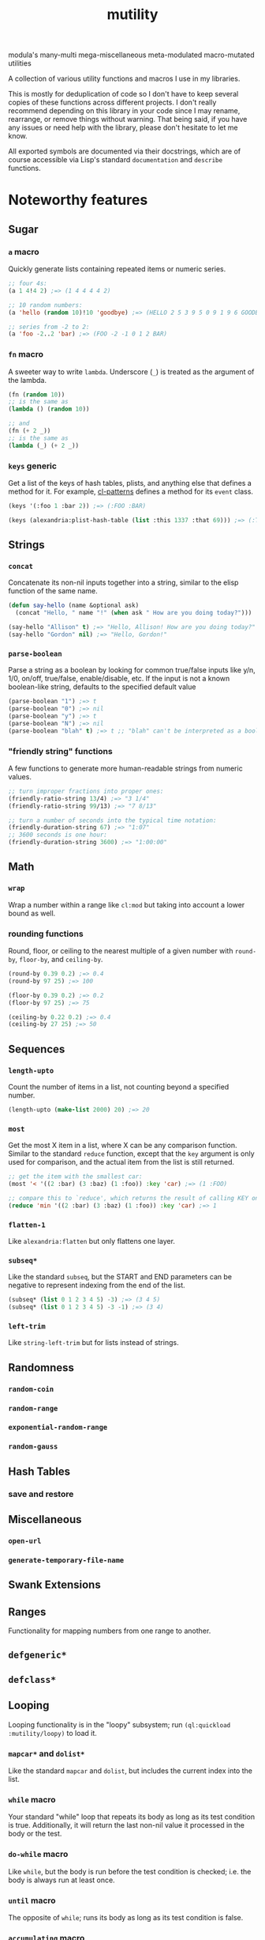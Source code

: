 #+TITLE: mutility

modula's many-multi mega-miscellaneous meta-modulated macro-mutated utilities

A collection of various utility functions and macros I use in my libraries.

This is mostly for deduplication of code so I don't have to keep several copies of these functions across different projects. I don't really recommend depending on this library in your code since I may rename, rearrange, or remove things without warning. That being said, if you have any issues or need help with the library, please don't hesitate to let me know.

All exported symbols are documented via their docstrings, which are of course accessible via Lisp's standard ~documentation~ and ~describe~ functions.

* Noteworthy features

** Sugar

*** ~a~ macro

Quickly generate lists containing repeated items or numeric series.

#+BEGIN_SRC lisp
;; four 4s:
(a 1 4!4 2) ;=> (1 4 4 4 4 2)

;; 10 random numbers:
(a 'hello (random 10)!10 'goodbye) ;=> (HELLO 2 5 3 9 5 0 9 1 9 6 GOODBYE)

;; series from -2 to 2:
(a 'foo -2..2 'bar) ;=> (FOO -2 -1 0 1 2 BAR)
#+END_SRC

*** ~fn~ macro

A sweeter way to write ~lambda~. Underscore (~_~) is treated as the argument of the lambda.

#+BEGIN_SRC lisp
(fn (random 10))
;; is the same as
(lambda () (random 10))

;; and
(fn (+ 2 _))
;; is the same as
(lambda (_) (+ 2 _))
#+END_SRC

*** ~keys~ generic

Get a list of the keys of hash tables, plists, and anything else that defines a method for it. For example, [[https://github.com/defaultxr/cl-patterns][cl-patterns]] defines a method for its ~event~ class.

#+BEGIN_SRC lisp
(keys '(:foo 1 :bar 2)) ;=> (:FOO :BAR)

(keys (alexandria:plist-hash-table (list :this 1337 :that 69))) ;=> (:THIS :THAT)
#+END_SRC

** Strings

*** ~concat~

Concatenate its non-nil inputs together into a string, similar to the elisp function of the same name.

#+BEGIN_SRC lisp
(defun say-hello (name &optional ask)
  (concat "Hello, " name "!" (when ask " How are you doing today?")))

(say-hello "Allison" t) ;=> "Hello, Allison! How are you doing today?"
(say-hello "Gordon" nil) ;=> "Hello, Gordon!"
#+END_SRC

*** ~parse-boolean~

Parse a string as a boolean by looking for common true/false inputs like y/n, 1/0, on/off, true/false, enable/disable, etc. If the input is not a known boolean-like string, defaults to the specified default value

#+BEGIN_SRC lisp
(parse-boolean "1") ;=> t
(parse-boolean "0") ;=> nil
(parse-boolean "y") ;=> t
(parse-boolean "N") ;=> nil
(parse-boolean "blah" t) ;=> t ;; "blah" can't be interpreted as a boolean, so it defaults to the provided value of t.
#+END_SRC

*** "friendly string" functions

A few functions to generate more human-readable strings from numeric values.

#+BEGIN_SRC lisp
;; turn improper fractions into proper ones:
(friendly-ratio-string 13/4) ;=> "3 1/4"
(friendly-ratio-string 99/13) ;=> "7 8/13"

;; turn a number of seconds into the typical time notation:
(friendly-duration-string 67) ;=> "1:07"
;; 3600 seconds is one hour:
(friendly-duration-string 3600) ;=> "1:00:00"
#+END_SRC

** Math

*** ~wrap~

Wrap a number within a range like ~cl:mod~ but taking into account a lower bound as well.

*** rounding functions
Round, floor, or ceiling to the nearest multiple of a given number with ~round-by~, ~floor-by~, and ~ceiling-by~.

#+BEGIN_SRC lisp
(round-by 0.39 0.2) ;=> 0.4
(round-by 97 25) ;=> 100

(floor-by 0.39 0.2) ;=> 0.2
(floor-by 97 25) ;=> 75

(ceiling-by 0.22 0.2) ;=> 0.4
(ceiling-by 27 25) ;=> 50
#+END_SRC

** Sequences

*** ~length-upto~

Count the number of items in a list, not counting beyond a specified number.

#+BEGIN_SRC lisp
(length-upto (make-list 2000) 20) ;=> 20
#+END_SRC

*** ~most~

Get the most X item in a list, where X can be any comparison function. Similar to the standard ~reduce~ function, except that the ~key~ argument is only used for comparison, and the actual item from the list is still returned.

#+BEGIN_SRC lisp
;; get the item with the smallest car:
(most '< '((2 :bar) (3 :baz) (1 :foo)) :key 'car) ;=> (1 :FOO)

;; compare this to `reduce', which returns the result of calling KEY on the item, instead of returning the item itself:
(reduce 'min '((2 :bar) (3 :baz) (1 :foo)) :key 'car) ;=> 1
#+END_SRC

*** ~flatten-1~

Like ~alexandria:flatten~ but only flattens one layer.

*** ~subseq*~

Like the standard ~subseq~, but the START and END parameters can be negative to represent indexing from the end of the list.

#+BEGIN_SRC lisp
(subseq* (list 0 1 2 3 4 5) -3) ;=> (3 4 5)
(subseq* (list 0 1 2 3 4 5) -3 -1) ;=> (3 4)
#+END_SRC

*** ~left-trim~

Like ~string-left-trim~ but for lists instead of strings.

# FIX: describe +.x when it's fully implemented
# *** ~+.x~

** Randomness

*** ~random-coin~

*** ~random-range~

*** ~exponential-random-range~

*** ~random-gauss~

** Hash Tables

*** save and restore

** Miscellaneous

*** ~open-url~

*** ~generate-temporary-file-name~

** Swank Extensions

** Ranges

Functionality for mapping numbers from one range to another.

** ~defgeneric*~

** ~defclass*~

** Looping

Looping functionality is in the "loopy" subsystem; run ~(ql:quickload :mutility/loopy)~ to load it.

*** ~mapcar*~ and ~dolist*~

Like the standard ~mapcar~ and ~dolist~, but includes the current index into the list.

*** ~while~ macro

Your standard "while" loop that repeats its body as long as its test condition is true. Additionally, it will return the last non-nil value it processed in the body or the test.

*** ~do-while~ macro

Like ~while~, but the body is run before the test condition is checked; i.e. the body is always run at least once.

*** ~until~ macro

The opposite of ~while~; runs its body as long as its test condition is false.

*** ~accumulating~ macro

Efficiently append to a list, which is then returned.

#+BEGIN_SRC lisp
(accumulating (dotimes (n 5) (accumulate (random 10)))) ;=> (0 2 3 4 1)
#+END_SRC

* Sub-systems

- ~mutility/loopy~ is a small collection of various looping constructs like ~dolist*~, ~while~, ~do-while~, etc.
- ~mutility/generic-cl~ defines a few extensions to the [[https://github.com/alex-gutev/generic-cl][generic-cl]] library.
- ~mutility/test-helpers~ includes a few functions that are mostly useful for test suites.
- ~mutility/tests~ is the FiveAM-based test suite for the library.

* Tour

All source files are in the ~src/~ directory.

- [[file:src/package.lisp][package.lisp]] - the package definition file.
- [[file:src/mutility.lisp][mutility.lisp]] - mutility's "standard" functionality.
- [[file:src/sugar.lisp][sugar.lisp]] - syntax shorteners and sweeteners.
- [[file:src/ringbuffer.lisp][ringbuffer.lisp]] - ringbuffer implementation.
- [[file:src/ranges.lisp][ranges.lisp]] - define and translate between different types of ranges.
- [[file:src/test-helpers.lisp][test-helpers.lisp]] - a few introspection functions to make testing easier.
- [[file:src/loopy.lisp][loopy.lisp]] - various looping primitives.
- [[file:src/scrapyard.lisp][scrapyard.lisp]] - failed experiments, old versions, and other code refuse.

Mutility also includes a few extensions for other systems in ~src/extensions/~:

- [[file:src/extensions/generic-cl-extensions.lisp][generic-cl-extensions.lisp]] - extensions to the generic-cl library. FIX
- [[file:src/extensions/cl-org-mode-extensions.lisp][cl-org-mode-extensions.lisp]] - extensions to the cl-org-mode library. FIX
- [[file:src/extensions/swank-extensions.lisp][swank-extensions.lisp]] - extensions to swank. FIX

The test suite is located in ~t/~. To run the tests:

#+BEGIN_SRC lisp
(asdf:test-system :mutility)
#+END_SRC

* Future
Ideas, and things that need to be done.

- Come up with a better name for the ~a~ macro.
- Remove/rename ~accumulate~ to prevent clashes with generic-cl's ~accumulate~ function.
- Write functions to parse docstrings (i.e. to extract example code from them so they can be treated as tests).
- Write more tests for everything.
- Test docstring examples with the docstring-parsing function once it's written.
- Write a test to check for symbol clashes against various other libraries: ~alexandria~, ~serapeum~, ~cl-patterns~, ~thundersnow~, etc.
- Maybe split out stuff into subsystems? i.e. ~sugar~, ~files~, etc.
- Allow ~fn~ to accept more than one argument.
